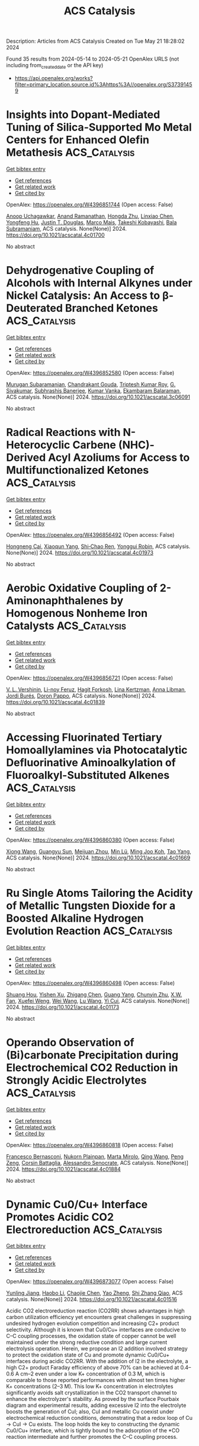 #+TITLE: ACS Catalysis
Description: Articles from ACS Catalysis
Created on Tue May 21 18:28:02 2024

Found 35 results from 2024-05-14 to 2024-05-21
OpenAlex URLS (not including from_created_date or the API key)
- [[https://api.openalex.org/works?filter=primary_location.source.id%3Ahttps%3A//openalex.org/S37391459]]

* Insights into Dopant-Mediated Tuning of Silica-Supported Mo Metal Centers for Enhanced Olefin Metathesis  :ACS_Catalysis:
:PROPERTIES:
:UUID: https://openalex.org/W4396851744
:TOPICS: Olefin Metathesis Chemistry, Electrocatalysis for Energy Conversion, Desulfurization Technologies for Fuels
:PUBLICATION_DATE: 2024-05-13
:END:    
    
[[elisp:(doi-add-bibtex-entry "https://doi.org/10.1021/acscatal.4c01700")][Get bibtex entry]] 

- [[elisp:(progn (xref--push-markers (current-buffer) (point)) (oa--referenced-works "https://openalex.org/W4396851744"))][Get references]]
- [[elisp:(progn (xref--push-markers (current-buffer) (point)) (oa--related-works "https://openalex.org/W4396851744"))][Get related work]]
- [[elisp:(progn (xref--push-markers (current-buffer) (point)) (oa--cited-by-works "https://openalex.org/W4396851744"))][Get cited by]]

OpenAlex: https://openalex.org/W4396851744 (Open access: False)
    
[[https://openalex.org/A5009775996][Anoop Uchagawkar]], [[https://openalex.org/A5003070309][Anand Ramanathan]], [[https://openalex.org/A5062570351][Hongda Zhu]], [[https://openalex.org/A5034161124][Linxiao Chen]], [[https://openalex.org/A5024517164][Yongfeng Hu]], [[https://openalex.org/A5035500466][Justin T. Douglas]], [[https://openalex.org/A5007912597][Marco Mais]], [[https://openalex.org/A5042306628][Takeshi Kobayashi]], [[https://openalex.org/A5059893693][Bala Subramaniam]], ACS catalysis. None(None)] 2024. https://doi.org/10.1021/acscatal.4c01700 
     
No abstract    

    

* Dehydrogenative Coupling of Alcohols with Internal Alkynes under Nickel Catalysis: An Access to β-Deuterated Branched Ketones  :ACS_Catalysis:
:PROPERTIES:
:UUID: https://openalex.org/W4396852580
:TOPICS: Homogeneous Catalysis with Transition Metals, Deuterium Incorporation in Pharmaceutical Research, Carbon Dioxide Utilization for Chemical Synthesis
:PUBLICATION_DATE: 2024-05-13
:END:    
    
[[elisp:(doi-add-bibtex-entry "https://doi.org/10.1021/acscatal.3c06091")][Get bibtex entry]] 

- [[elisp:(progn (xref--push-markers (current-buffer) (point)) (oa--referenced-works "https://openalex.org/W4396852580"))][Get references]]
- [[elisp:(progn (xref--push-markers (current-buffer) (point)) (oa--related-works "https://openalex.org/W4396852580"))][Get related work]]
- [[elisp:(progn (xref--push-markers (current-buffer) (point)) (oa--cited-by-works "https://openalex.org/W4396852580"))][Get cited by]]

OpenAlex: https://openalex.org/W4396852580 (Open access: False)
    
[[https://openalex.org/A5027833540][Murugan Subaramanian]], [[https://openalex.org/A5060330565][Chandrakant Gouda]], [[https://openalex.org/A5045694446][Triptesh Kumar Roy]], [[https://openalex.org/A5003799146][G. Sivakumar]], [[https://openalex.org/A5062765845][Subhrashis Banerjee]], [[https://openalex.org/A5022075844][Kumar Vanka]], [[https://openalex.org/A5025119113][Ekambaram Balaraman]], ACS catalysis. None(None)] 2024. https://doi.org/10.1021/acscatal.3c06091 
     
No abstract    

    

* Radical Reactions with N-Heterocyclic Carbene (NHC)-Derived Acyl Azoliums for Access to Multifunctionalized Ketones  :ACS_Catalysis:
:PROPERTIES:
:UUID: https://openalex.org/W4396856492
:TOPICS: N-Heterocyclic Carbenes in Catalysis and Materials Chemistry, Transition Metal-Catalyzed Cross-Coupling Reactions, Transition-Metal-Catalyzed C–H Bond Functionalization
:PUBLICATION_DATE: 2024-05-13
:END:    
    
[[elisp:(doi-add-bibtex-entry "https://doi.org/10.1021/acscatal.4c01973")][Get bibtex entry]] 

- [[elisp:(progn (xref--push-markers (current-buffer) (point)) (oa--referenced-works "https://openalex.org/W4396856492"))][Get references]]
- [[elisp:(progn (xref--push-markers (current-buffer) (point)) (oa--related-works "https://openalex.org/W4396856492"))][Get related work]]
- [[elisp:(progn (xref--push-markers (current-buffer) (point)) (oa--cited-by-works "https://openalex.org/W4396856492"))][Get cited by]]

OpenAlex: https://openalex.org/W4396856492 (Open access: False)
    
[[https://openalex.org/A5085320391][Hongneng Cai]], [[https://openalex.org/A5089441982][Xiaoqun Yang]], [[https://openalex.org/A5032453497][Shi‐Chao Ren]], [[https://openalex.org/A5056403313][Yonggui Robin]], ACS catalysis. None(None)] 2024. https://doi.org/10.1021/acscatal.4c01973 
     
No abstract    

    

* Aerobic Oxidative Coupling of 2-Aminonaphthalenes by Homogenous Nonheme Iron Catalysts  :ACS_Catalysis:
:PROPERTIES:
:UUID: https://openalex.org/W4396856721
:TOPICS: Atroposelective Synthesis of Axially Chiral Compounds, Catalytic Oxidation of Alcohols, Transition-Metal-Catalyzed C–H Bond Functionalization
:PUBLICATION_DATE: 2024-05-13
:END:    
    
[[elisp:(doi-add-bibtex-entry "https://doi.org/10.1021/acscatal.4c01839")][Get bibtex entry]] 

- [[elisp:(progn (xref--push-markers (current-buffer) (point)) (oa--referenced-works "https://openalex.org/W4396856721"))][Get references]]
- [[elisp:(progn (xref--push-markers (current-buffer) (point)) (oa--related-works "https://openalex.org/W4396856721"))][Get related work]]
- [[elisp:(progn (xref--push-markers (current-buffer) (point)) (oa--cited-by-works "https://openalex.org/W4396856721"))][Get cited by]]

OpenAlex: https://openalex.org/W4396856721 (Open access: False)
    
[[https://openalex.org/A5047666925][V. L. Vershinin]], [[https://openalex.org/A5097956030][Li-noy Feruz]], [[https://openalex.org/A5053857458][Hagit Forkosh]], [[https://openalex.org/A5097928283][Lina Kertzman]], [[https://openalex.org/A5054603081][Anna Libman]], [[https://openalex.org/A5007039448][Jordi Burés]], [[https://openalex.org/A5005255523][Doron Pappo]], ACS catalysis. None(None)] 2024. https://doi.org/10.1021/acscatal.4c01839 
     
No abstract    

    

* Accessing Fluorinated Tertiary Homoallylamines via Photocatalytic Defluorinative Aminoalkylation of Fluoroalkyl-Substituted Alkenes  :ACS_Catalysis:
:PROPERTIES:
:UUID: https://openalex.org/W4396860380
:TOPICS: Role of Fluorine in Medicinal Chemistry and Pharmaceuticals, Applications of Photoredox Catalysis in Organic Synthesis, Transition-Metal-Catalyzed C–H Bond Functionalization
:PUBLICATION_DATE: 2024-05-13
:END:    
    
[[elisp:(doi-add-bibtex-entry "https://doi.org/10.1021/acscatal.4c01669")][Get bibtex entry]] 

- [[elisp:(progn (xref--push-markers (current-buffer) (point)) (oa--referenced-works "https://openalex.org/W4396860380"))][Get references]]
- [[elisp:(progn (xref--push-markers (current-buffer) (point)) (oa--related-works "https://openalex.org/W4396860380"))][Get related work]]
- [[elisp:(progn (xref--push-markers (current-buffer) (point)) (oa--cited-by-works "https://openalex.org/W4396860380"))][Get cited by]]

OpenAlex: https://openalex.org/W4396860380 (Open access: False)
    
[[https://openalex.org/A5010725477][Xiong Wang]], [[https://openalex.org/A5062806218][Guangyu Sun]], [[https://openalex.org/A5078930459][Meijuan Zhou]], [[https://openalex.org/A5002386551][Min Lü]], [[https://openalex.org/A5088614752][Ming Joo Koh]], [[https://openalex.org/A5012513992][Tao Yang]], ACS catalysis. None(None)] 2024. https://doi.org/10.1021/acscatal.4c01669 
     
No abstract    

    

* Ru Single Atoms Tailoring the Acidity of Metallic Tungsten Dioxide for a Boosted Alkaline Hydrogen Evolution Reaction  :ACS_Catalysis:
:PROPERTIES:
:UUID: https://openalex.org/W4396860498
:TOPICS: Electrocatalysis for Energy Conversion, Catalytic Nanomaterials, Desulfurization Technologies for Fuels
:PUBLICATION_DATE: 2024-05-13
:END:    
    
[[elisp:(doi-add-bibtex-entry "https://doi.org/10.1021/acscatal.4c01173")][Get bibtex entry]] 

- [[elisp:(progn (xref--push-markers (current-buffer) (point)) (oa--referenced-works "https://openalex.org/W4396860498"))][Get references]]
- [[elisp:(progn (xref--push-markers (current-buffer) (point)) (oa--related-works "https://openalex.org/W4396860498"))][Get related work]]
- [[elisp:(progn (xref--push-markers (current-buffer) (point)) (oa--cited-by-works "https://openalex.org/W4396860498"))][Get cited by]]

OpenAlex: https://openalex.org/W4396860498 (Open access: False)
    
[[https://openalex.org/A5080719636][Shuang Hou]], [[https://openalex.org/A5088729340][Yishen Xu]], [[https://openalex.org/A5010241534][Zhigang Chen]], [[https://openalex.org/A5008253055][Guang Yang]], [[https://openalex.org/A5066680838][Chunyin Zhu]], [[https://openalex.org/A5017492904][X.W. Fan]], [[https://openalex.org/A5032623207][Xuefei Weng]], [[https://openalex.org/A5062755510][Wei Wang]], [[https://openalex.org/A5026705378][Lu Wang]], [[https://openalex.org/A5063995082][Yi Cui]], ACS catalysis. None(None)] 2024. https://doi.org/10.1021/acscatal.4c01173 
     
No abstract    

    

* Operando Observation of (Bi)carbonate Precipitation during Electrochemical CO2 Reduction in Strongly Acidic Electrolytes  :ACS_Catalysis:
:PROPERTIES:
:UUID: https://openalex.org/W4396860818
:TOPICS: Electrochemical Reduction of CO2 to Fuels, Applications of Ionic Liquids, Aqueous Zinc-Ion Battery Technology
:PUBLICATION_DATE: 2024-05-13
:END:    
    
[[elisp:(doi-add-bibtex-entry "https://doi.org/10.1021/acscatal.4c01884")][Get bibtex entry]] 

- [[elisp:(progn (xref--push-markers (current-buffer) (point)) (oa--referenced-works "https://openalex.org/W4396860818"))][Get references]]
- [[elisp:(progn (xref--push-markers (current-buffer) (point)) (oa--related-works "https://openalex.org/W4396860818"))][Get related work]]
- [[elisp:(progn (xref--push-markers (current-buffer) (point)) (oa--cited-by-works "https://openalex.org/W4396860818"))][Get cited by]]

OpenAlex: https://openalex.org/W4396860818 (Open access: False)
    
[[https://openalex.org/A5042524033][Francesco Bernasconi]], [[https://openalex.org/A5074341445][Nukorn Plainpan]], [[https://openalex.org/A5041958544][Marta Mirolo]], [[https://openalex.org/A5035472488][Qing Wang]], [[https://openalex.org/A5005866333][Peng Zeng]], [[https://openalex.org/A5073062711][Corsin Battaglia]], [[https://openalex.org/A5040889503][Alessandro Senocrate]], ACS catalysis. None(None)] 2024. https://doi.org/10.1021/acscatal.4c01884 
     
No abstract    

    

* Dynamic Cu0/Cu+ Interface Promotes Acidic CO2 Electroreduction  :ACS_Catalysis:
:PROPERTIES:
:UUID: https://openalex.org/W4396873077
:TOPICS: Electrochemical Reduction of CO2 to Fuels, Electrochemical Detection of Heavy Metal Ions, Applications of Ionic Liquids
:PUBLICATION_DATE: 2024-05-13
:END:    
    
[[elisp:(doi-add-bibtex-entry "https://doi.org/10.1021/acscatal.4c01516")][Get bibtex entry]] 

- [[elisp:(progn (xref--push-markers (current-buffer) (point)) (oa--referenced-works "https://openalex.org/W4396873077"))][Get references]]
- [[elisp:(progn (xref--push-markers (current-buffer) (point)) (oa--related-works "https://openalex.org/W4396873077"))][Get related work]]
- [[elisp:(progn (xref--push-markers (current-buffer) (point)) (oa--cited-by-works "https://openalex.org/W4396873077"))][Get cited by]]

OpenAlex: https://openalex.org/W4396873077 (Open access: False)
    
[[https://openalex.org/A5007497108][Yunling Jiang]], [[https://openalex.org/A5074804270][Haobo Li]], [[https://openalex.org/A5074738328][Chaojie Chen]], [[https://openalex.org/A5028236459][Yao Zheng]], [[https://openalex.org/A5032628543][Shi Zhang Qiao]], ACS catalysis. None(None)] 2024. https://doi.org/10.1021/acscatal.4c01516 
     
Acidic CO2 electroreduction reaction (CO2RR) shows advantages in high carbon utilization efficiency yet encounters great challenges in suppressing undesired hydrogen evolution competition and increasing C2+ product selectivity. Although it is known that Cu0/Cu+ interfaces are conducive to C–C coupling processes, the oxidation state of copper cannot be well maintained under the strong reductive condition and large current electrolysis operation. Herein, we propose an I2 addition involved strategy to protect the oxidation state of Cu and promote dynamic Cu0/Cu+ interfaces during acidic CO2RR. With the addition of I2 in the electrolyte, a high C2+ product Faraday efficiency of above 70% can be achieved at 0.4–0.6 A cm–2 even under a low K+ concentration of 0.3 M, which is comparable to those reported performances with almost ten times higher K+ concentrations (2–3 M). This low K+ concentration in electrolytes significantly avoids salt crystallization in the CO2 transport channel to enhance the electrolyzer's stability. As proved by the surface Pourbaix diagram and experimental results, adding excessive I2 into the electrolyte boosts the generation of CuI; also, CuI and metallic Cu coexist under electrochemical reduction conditions, demonstrating that a redox loop of Cu → CuI → Cu exists. The loop holds the key to constructing the dynamic Cu0/Cu+ interface, which is tightly bound to the adsorption of the *CO reaction intermediate and further promotes the C–C coupling process.    

    

* Homo- and Cross-Coupling of Phenylacetylenes and α-Hydroxyacetylenes Catalyzed by a Square-Planar Rhodium Monohydride  :ACS_Catalysis:
:PROPERTIES:
:UUID: https://openalex.org/W4396884480
:TOPICS: Homogeneous Catalysis with Transition Metals, Gold Catalysis in Organic Synthesis, Peptide Synthesis and Drug Discovery
:PUBLICATION_DATE: 2024-05-14
:END:    
    
[[elisp:(doi-add-bibtex-entry "https://doi.org/10.1021/acscatal.4c00264")][Get bibtex entry]] 

- [[elisp:(progn (xref--push-markers (current-buffer) (point)) (oa--referenced-works "https://openalex.org/W4396884480"))][Get references]]
- [[elisp:(progn (xref--push-markers (current-buffer) (point)) (oa--related-works "https://openalex.org/W4396884480"))][Get related work]]
- [[elisp:(progn (xref--push-markers (current-buffer) (point)) (oa--cited-by-works "https://openalex.org/W4396884480"))][Get cited by]]

OpenAlex: https://openalex.org/W4396884480 (Open access: False)
    
[[https://openalex.org/A5030971673][Laura A. de las Heras]], [[https://openalex.org/A5090236062][Miguel A. Esteruelas]], [[https://openalex.org/A5079497892][Montserrat Oliván]], [[https://openalex.org/A5067242867][Enrique Oñate]], ACS catalysis. None(None)] 2024. https://doi.org/10.1021/acscatal.4c00264 
     
The C–C triple bond of phenylacetylene undergoes the anti-Markovnikov addition of the Rh–H bond of RhH{κ3-P,O,P-[xant(PiPr2)2]} (1; xant(PiPr2)2 = 9,9-dimethyl-4,5-bis(diisopropylphosphino)xanthene) to give Rh{(E)–CH═CHPh}{κ3-P,O,P-[xant(PiPr2)2]} (2), which reacts with a second alkyne molecule to produce Rh(C≡CPh){κ3-P,O,P-[xant(PiPr2)2]} (3) and styrene before the transformation from 1 to 2 is complete. The metal center of 3 undergoes the oxidative addition of the C(sp)–H bond of another alkyne molecule to produce RhH(C≡CPh)2{κ3-P,O,P-[xant(PiPr2)2]} (4), which also reacts with more phenylacetylene before completing the transformation from 3 to 4. The reaction leads to Rh{(E)–CH═CHPh}(C≡CPh)2{κ3-P,O,P-[xant(PiPr2)2]} (5), which reductively eliminates (E)-1,4-diphenyl-1-buten-3-yne to regenerate 3. Complexes 3, 4, and 5 constitute a cycle for head-to-head dimerization of phenylacetylene. Consequently, complex 1 promotes the catalytic homocoupling of terminal alkynes to (E)-enynes, including the dimerization of α-hydroxyacetylenes to (E)-enyne-diols. The rate-determining step of the couplings depends on the nature of the alkyne, being the insertion of the C–C triple bond into the Rh–H bond of a bis(acetylide)-rhodium(III)-hydride intermediate for phenylacetylenes and the reductive elimination of the product (E)-enyne-diol for α-hydroxyacetylenes. In support of the latter, complex Rh{(E)–CH═CHC(OH)Ph2}{C≡CC(OH)Ph2}2{κ3-P,O,P-[xant(PiPr2)2]} (6) has been isolated and characterized by X-ray diffraction analysis. Complex 1 also effectively promotes the formation of compounds of the type (E)-5-phenyl-2-penten-4-yn-1-ol, by cross-coupling between phenylacetylenes and α-hydroxyacetylenes. These reactions take place through two cycles similar to the cycle that produces the homocouplings, the rate-determining step being the reductive elimination of (E)-enyn-ol for both. The catalytic performance of 1 provides good efficiency in homocoupling and cross-coupling reactions involving progestin-type compounds such as ethisterone.    

    

* Kinetic Monte Carlo Analysis Reveals Non-mean-field Active Site Dynamics in Cu–Zeolite-Catalyzed NOx Reduction  :ACS_Catalysis:
:PROPERTIES:
:UUID: https://openalex.org/W4396885835
:TOPICS: Catalytic Nanomaterials, Catalytic Dehydrogenation of Light Alkanes, Gas Sensing Technology and Materials
:PUBLICATION_DATE: 2024-05-14
:END:    
    
[[elisp:(doi-add-bibtex-entry "https://doi.org/10.1021/acscatal.4c01856")][Get bibtex entry]] 

- [[elisp:(progn (xref--push-markers (current-buffer) (point)) (oa--referenced-works "https://openalex.org/W4396885835"))][Get references]]
- [[elisp:(progn (xref--push-markers (current-buffer) (point)) (oa--related-works "https://openalex.org/W4396885835"))][Get related work]]
- [[elisp:(progn (xref--push-markers (current-buffer) (point)) (oa--cited-by-works "https://openalex.org/W4396885835"))][Get cited by]]

OpenAlex: https://openalex.org/W4396885835 (Open access: False)
    
[[https://openalex.org/A5079824478][Anshuman Goswami]], [[https://openalex.org/A5020190887][Siddarth H. Krishna]], [[https://openalex.org/A5072511676][Rajamani Gounder]], [[https://openalex.org/A5062009633][William F. Schneider]], ACS catalysis. None(None)] 2024. https://doi.org/10.1021/acscatal.4c01856 
     
Copper-exchanged chabazite (Cu-CHA) zeolites are the preferred catalysts for the selective catalytic reduction of NOx with NH3. The low temperature (473 K) SCR mechanism proceeds through a redox cycle between mobile and ammonia-solvated Cu(I) and Cu(II) complexes, as demonstrated by multiple experimental and computational investigations. The oxidation step requires two Cu(I) to migrate into the same cha cage to activate O2 and form a binuclear Cu(II)-di-oxo complex. Prior steady state and transient kinetic experiments find that the apparent rate constants for oxidation (per Cu ion) are sensitive to catalyst composition and follow nonmean-field kinetics. We develop a nonmean-field kinetic model for NOx SCR that incorporates a composition-dependent Cu(I) volumetric footprint centered at anionic [AlO4]− tetrahedral sites on the CHA lattice. We use Bayesian optimization to parameterize a kinetic Monte Carlo model against available experimental composition-dependent SCR rates and in situ Cu(II) fractions. We find that both rates and Cu(II) fractions of a majority of catalyst compositions can be captured by single oxidation and reduction rate constants combined with a composition-dependent Cu(I) cation footprint, highlighting the contributions of both Cu and Al densities to steady-state SCR performance of Cu-CHA. The work illustrates a pathway for extracting robust molecular insights from the kinetics of a dynamic catalytic system.    

    

* Insights into Electrochemical CO2 Reduction on Metallic and Oxidized Tin Using Grand-Canonical DFT and In Situ ATR-SEIRA Spectroscopy  :ACS_Catalysis:
:PROPERTIES:
:UUID: https://openalex.org/W4396889493
:TOPICS: Electrochemical Reduction of CO2 to Fuels, Applications of Ionic Liquids, Electrocatalysis for Energy Conversion
:PUBLICATION_DATE: 2024-05-14
:END:    
    
[[elisp:(doi-add-bibtex-entry "https://doi.org/10.1021/acscatal.4c01290")][Get bibtex entry]] 

- [[elisp:(progn (xref--push-markers (current-buffer) (point)) (oa--referenced-works "https://openalex.org/W4396889493"))][Get references]]
- [[elisp:(progn (xref--push-markers (current-buffer) (point)) (oa--related-works "https://openalex.org/W4396889493"))][Get related work]]
- [[elisp:(progn (xref--push-markers (current-buffer) (point)) (oa--cited-by-works "https://openalex.org/W4396889493"))][Get cited by]]

OpenAlex: https://openalex.org/W4396889493 (Open access: True)
    
[[https://openalex.org/A5018476423][Todd N. Whittaker]], [[https://openalex.org/A5032718016][Yuval Fishler]], [[https://openalex.org/A5085997779][Jacob M. Clary]], [[https://openalex.org/A5044507772][Paige Brimley]], [[https://openalex.org/A5060348241][Adam Holewinski]], [[https://openalex.org/A5030433764][Charles B. Musgrave]], [[https://openalex.org/A5050276234][Carrie A. Farberow]], [[https://openalex.org/A5033181239][Wilson A. Smith]], [[https://openalex.org/A5076653865][Derek Vigil‐Fowler]], ACS catalysis. None(None)] 2024. https://doi.org/10.1021/acscatal.4c01290  ([[https://pubs.acs.org/doi/pdf/10.1021/acscatal.4c01290][pdf]])
     
Electrochemical CO2 reduction (CO2R) to formate is an attractive carbon emissions mitigation strategy due to the existing market and attractive price for formic acid. Tin is an effective electrocatalyst for CO2R to formate, but the underlying reaction mechanism and whether the active phase of tin is metallic or oxidized during reduction is openly debated. In this report, we used grand-canonical density functional theory and attenuated total reflection surface-enhanced infrared absorption spectroscopy to identify differences in the vibrational signatures of surface species during CO2R on fully metallic and oxidized tin surfaces. Our results show that CO2R is feasible on both metallic and oxidized tin. We propose that the key difference between each surface termination is that CO2R catalyzed by metallic tin surfaces is limited by the electrochemical activation of CO2, whereas CO2R catalyzed by oxidized tin surfaces is limited by the slow reductive desorption of formate. While the exact degree of oxidation of tin surfaces during CO2R is unlikely to be either fully metallic or fully oxidized, this study highlights the limiting behavior of these two surfaces and lays out the key features of each that our results predict will promote rapid CO2R catalysis. Additionally, we highlight the power of integrating high-fidelity quantum mechanical modeling and spectroscopic measurements to elucidate intricate electrocatalytic reaction pathways.    

    

* Visible-Light-Driven Highly Selective 5-Hydroxymethylfurfural Upgrading and H2 Generation via Atomically Dispersed Ni Sites on ZnIn2S4 Nanosheets  :ACS_Catalysis:
:PROPERTIES:
:UUID: https://openalex.org/W4396889512
:TOPICS: Ammonia Synthesis and Electrocatalysis, Catalytic Conversion of Biomass to Fuels and Chemicals, Catalytic Reduction of Nitro Compounds
:PUBLICATION_DATE: 2024-05-14
:END:    
    
[[elisp:(doi-add-bibtex-entry "https://doi.org/10.1021/acscatal.4c00123")][Get bibtex entry]] 

- [[elisp:(progn (xref--push-markers (current-buffer) (point)) (oa--referenced-works "https://openalex.org/W4396889512"))][Get references]]
- [[elisp:(progn (xref--push-markers (current-buffer) (point)) (oa--related-works "https://openalex.org/W4396889512"))][Get related work]]
- [[elisp:(progn (xref--push-markers (current-buffer) (point)) (oa--cited-by-works "https://openalex.org/W4396889512"))][Get cited by]]

OpenAlex: https://openalex.org/W4396889512 (Open access: False)
    
[[https://openalex.org/A5035966131][Shenghe Si]], [[https://openalex.org/A5052228368][Piyu Gong]], [[https://openalex.org/A5043423601][Xiaolei Bao]], [[https://openalex.org/A5053743719][Xinying Tan]], [[https://openalex.org/A5090099599][Yuyin Mao]], [[https://openalex.org/A5013688157][Honggang Zhang]], [[https://openalex.org/A5034701176][Difei Xiao]], [[https://openalex.org/A5005078126][Kepeng Song]], [[https://openalex.org/A5071494860][Zeyan Wang]], [[https://openalex.org/A5073772846][Peng Wang]], [[https://openalex.org/A5064686033][Yuanyuan Liu]], [[https://openalex.org/A5005994132][Zhaoke Zheng]], [[https://openalex.org/A5071337833][Ying Dai]], [[https://openalex.org/A5026904646][Baibiao Huang]], [[https://openalex.org/A5055777639][Hefeng Cheng]], ACS catalysis. None(None)] 2024. https://doi.org/10.1021/acscatal.4c00123 
     
No abstract    

    

* Structural Basis for the Acylation Reaction of Alphacoronavirus 3C-like Protease  :ACS_Catalysis:
:PROPERTIES:
:UUID: https://openalex.org/W4396895886
:TOPICS: Gastrointestinal Viral Infections and Vaccines Development, Viral Diseases in Livestock and Poultry, Gene Therapy Techniques and Applications
:PUBLICATION_DATE: 2024-05-13
:END:    
    
[[elisp:(doi-add-bibtex-entry "https://doi.org/10.1021/acscatal.4c01159")][Get bibtex entry]] 

- [[elisp:(progn (xref--push-markers (current-buffer) (point)) (oa--referenced-works "https://openalex.org/W4396895886"))][Get references]]
- [[elisp:(progn (xref--push-markers (current-buffer) (point)) (oa--related-works "https://openalex.org/W4396895886"))][Get related work]]
- [[elisp:(progn (xref--push-markers (current-buffer) (point)) (oa--cited-by-works "https://openalex.org/W4396895886"))][Get cited by]]

OpenAlex: https://openalex.org/W4396895886 (Open access: False)
    
[[https://openalex.org/A5056536101][Junwei Zhou]], [[https://openalex.org/A5022023267][Jiyao Chen]], [[https://openalex.org/A5066625018][Peng Sun]], [[https://openalex.org/A5026480199][Gang Ye]], [[https://openalex.org/A5051333876][Y. X. Wang]], [[https://openalex.org/A5021328100][Runhui Qiu]], [[https://openalex.org/A5090055676][Zhihui Yang]], [[https://openalex.org/A5035101978][Dengguo Wei]], [[https://openalex.org/A5065459950][Guiqing Peng]], [[https://openalex.org/A5053496877][Liurong Fang]], [[https://openalex.org/A5066099820][Shaobo Xiao]], ACS catalysis. None(None)] 2024. https://doi.org/10.1021/acscatal.4c01159 
     
Coronavirus 3C-like proteases (3CLpro) are critical for viral replication and provide targets for antiviral drugs. Using the enteropathogenic alphacoronavirus porcine epidemic diarrhea virus (PEDV) as a model, we determined the crystal structure of an inactive PEDV 3CLpro variant (C144A) in complex with a peptide of NF-κB essential modulator (NEMO227–233). Structural characterization showed that the conformational change to PEDV 3CLpro S1′ pocket conferred tolerance for nonconventional P1′-Val from a NEMO peptide substrate, indicating strong substrate accommodation. Using a combination of classical and quantum mechanics/molecular mechanics simulations, we explored the free-energy landscapes associated with the acylation step of PEDV 3CLpro with regard to various substrates. The P1′ site plays a key role in the thermodynamics and kinetics of proteolysis, and the S1′ pocket might affect the free-energy cost of the acylation reaction. Our study provides structural insight into coronavirus 3CLpro-mediated cleavage and will inform the development of anti-coronavirus drugs.    

    

* Cu/LaF3 Interfaces Boost Electrocatalytic CO-to-Acetate Conversion  :ACS_Catalysis:
:PROPERTIES:
:UUID: https://openalex.org/W4396905140
:TOPICS: Electrochemical Reduction of CO2 to Fuels, Applications of Ionic Liquids, Ammonia Synthesis and Electrocatalysis
:PUBLICATION_DATE: 2024-05-14
:END:    
    
[[elisp:(doi-add-bibtex-entry "https://doi.org/10.1021/acscatal.3c06014")][Get bibtex entry]] 

- [[elisp:(progn (xref--push-markers (current-buffer) (point)) (oa--referenced-works "https://openalex.org/W4396905140"))][Get references]]
- [[elisp:(progn (xref--push-markers (current-buffer) (point)) (oa--related-works "https://openalex.org/W4396905140"))][Get related work]]
- [[elisp:(progn (xref--push-markers (current-buffer) (point)) (oa--cited-by-works "https://openalex.org/W4396905140"))][Get cited by]]

OpenAlex: https://openalex.org/W4396905140 (Open access: False)
    
[[https://openalex.org/A5001880744][Yilin Zhao]], [[https://openalex.org/A5047548850][Yuke Li]], [[https://openalex.org/A5054450992][Jingyi Chen]], [[https://openalex.org/A5014725709][Bin Sun]], [[https://openalex.org/A5022239454][Lei Fan]], [[https://openalex.org/A5030734396][Junmei Chen]], [[https://openalex.org/A5023257092][Yukun Xiao]], [[https://openalex.org/A5007921737][Haozhou Yang]], [[https://openalex.org/A5052304130][Di Wang]], [[https://openalex.org/A5004726461][Jiayi Chen]], [[https://openalex.org/A5025874763][Xiaopeng Han]], [[https://openalex.org/A5041674434][Shibo Xi]], [[https://openalex.org/A5083219041][Jia Zhang]], [[https://openalex.org/A5061600997][Lei Wang]], ACS catalysis. None(None)] 2024. https://doi.org/10.1021/acscatal.3c06014 
     
The electrochemical reduction of carbon monoxide (COR) holds significant promise as an ecofriendly approach for producing valuable chemicals, such as acetate. However, the current unsatisfactory activity and selectivity of this process hinder its future implementation. In this study, we develop and study a catalyst composite comprising lanthanum fluoride (LaF3) crystal support and copper (Cu) as the active phase. Under typical COR conditions, the LaF3–Cu electrocatalyst demonstrates remarkable selectivity, exceeding 40% at −0.95 V vs. RHE, with a partial current density of over 280 mA cm–2 for acetate production. In contrast, the pristine Cu catalyst achieves only 56 mA cm–2 at −1.12 V vs. RHE with a low selectivity of <10%. Through detailed kinetic and computational studies, we attribute this remarkable enhancement in both selectivity and activity toward acetate formation to the stabilization of the ethenone intermediate at the LaF3/Cu interface during COR. Inspired by this finding, we extended this substrate effect to a bimetallic copper–silver catalyst, which led to a notable increase in acetate selectivity (>66%) under the same conditions. Overall, our findings introduce a universal strategy based on substrate effects for the development of selective and active COR catalysts.    

    

* Edge-Site Co–Nx Model Single-Atom Catalysts for CO2 Electroreduction  :ACS_Catalysis:
:PROPERTIES:
:UUID: https://openalex.org/W4396916929
:TOPICS: Electrochemical Reduction of CO2 to Fuels, Electrocatalysis for Energy Conversion, Molecular Electronic Devices and Systems
:PUBLICATION_DATE: 2024-05-15
:END:    
    
[[elisp:(doi-add-bibtex-entry "https://doi.org/10.1021/acscatal.4c02079")][Get bibtex entry]] 

- [[elisp:(progn (xref--push-markers (current-buffer) (point)) (oa--referenced-works "https://openalex.org/W4396916929"))][Get references]]
- [[elisp:(progn (xref--push-markers (current-buffer) (point)) (oa--related-works "https://openalex.org/W4396916929"))][Get related work]]
- [[elisp:(progn (xref--push-markers (current-buffer) (point)) (oa--cited-by-works "https://openalex.org/W4396916929"))][Get cited by]]

OpenAlex: https://openalex.org/W4396916929 (Open access: False)
    
[[https://openalex.org/A5040114437][Yao‐Ti Cheng]], [[https://openalex.org/A5084177862][Jianzhao Peng]], [[https://openalex.org/A5015798300][Guozhong Lai]], [[https://openalex.org/A5076162876][Xian Yue]], [[https://openalex.org/A5015547238][Fuzhi Li]], [[https://openalex.org/A5072315367][Qing Wang]], [[https://openalex.org/A5003910460][Lina Chen]], [[https://openalex.org/A5047021453][Junjie Gu]], ACS catalysis. None(None)] 2024. https://doi.org/10.1021/acscatal.4c02079 
     
No abstract    

    

* Ethanol Upgrading with N,N,N-Pincer-Based Ru Catalysts: Delineating Key Factors Governing Catalyst Evolution and Stability  :ACS_Catalysis:
:PROPERTIES:
:UUID: https://openalex.org/W4396917420
:TOPICS: Catalytic Conversion of Biomass to Fuels and Chemicals, Homogeneous Catalysis with Transition Metals, Desulfurization Technologies for Fuels
:PUBLICATION_DATE: 2024-05-15
:END:    
    
[[elisp:(doi-add-bibtex-entry "https://doi.org/10.1021/acscatal.4c01361")][Get bibtex entry]] 

- [[elisp:(progn (xref--push-markers (current-buffer) (point)) (oa--referenced-works "https://openalex.org/W4396917420"))][Get references]]
- [[elisp:(progn (xref--push-markers (current-buffer) (point)) (oa--related-works "https://openalex.org/W4396917420"))][Get related work]]
- [[elisp:(progn (xref--push-markers (current-buffer) (point)) (oa--cited-by-works "https://openalex.org/W4396917420"))][Get cited by]]

OpenAlex: https://openalex.org/W4396917420 (Open access: False)
    
[[https://openalex.org/A5090229707][Benjamin M. Farris]], [[https://openalex.org/A5024907657][Alex M. Davies]], [[https://openalex.org/A5036992723][Corey R. J. Stephenson]], [[https://openalex.org/A5009251963][Nathaniel K. Szymczak]], ACS catalysis. None(None)] 2024. https://doi.org/10.1021/acscatal.4c01361 
     
No abstract    

    

* Rate-Determining Step for Electrochemical Reduction of Carbon Dioxide into Carbon Monoxide at Silver Electrodes  :ACS_Catalysis:
:PROPERTIES:
:UUID: https://openalex.org/W4396917646
:TOPICS: Electrochemical Reduction of CO2 to Fuels, Aqueous Zinc-Ion Battery Technology, Electrochemical Detection of Heavy Metal Ions
:PUBLICATION_DATE: 2024-05-15
:END:    
    
[[elisp:(doi-add-bibtex-entry "https://doi.org/10.1021/acscatal.4c00192")][Get bibtex entry]] 

- [[elisp:(progn (xref--push-markers (current-buffer) (point)) (oa--referenced-works "https://openalex.org/W4396917646"))][Get references]]
- [[elisp:(progn (xref--push-markers (current-buffer) (point)) (oa--related-works "https://openalex.org/W4396917646"))][Get related work]]
- [[elisp:(progn (xref--push-markers (current-buffer) (point)) (oa--cited-by-works "https://openalex.org/W4396917646"))][Get cited by]]

OpenAlex: https://openalex.org/W4396917646 (Open access: True)
    
[[https://openalex.org/A5073128014][Etienne Boutin]], [[https://openalex.org/A5041466191][Sophia Haussener]], ACS catalysis. None(None)] 2024. https://doi.org/10.1021/acscatal.4c00192  ([[https://pubs.acs.org/doi/pdf/10.1021/acscatal.4c00192][pdf]])
     
Silver is one of the most studied electrode materials for the electrochemical reduction of carbon dioxide into carbon monoxide, a product with many industrial applications. There is a growing number of reports in which silver is implemented in gas diffusion electrodes as part of a large-scale device to develop commercially relevant technology. Electrochemical models are expected to guide the design and operation toward cost-efficient devices. Despite decades of investigations, there are still uncertainties in the way this reaction should be modeled due to the absence of scientific consensus regarding the reaction mechanism and the nature of the rate-determining step. We review previously reported studies to draw converging conclusions on the value of the Tafel slope and existing species at the electrode surface. We also list conflicting experimental observations and provide leads to tackling these remaining questions.    

    

* Constructing Heteronuclear Bridging Atoms toward Bifunctional Electrocatalysis  :ACS_Catalysis:
:PROPERTIES:
:UUID: https://openalex.org/W4396920380
:TOPICS: Electrocatalysis for Energy Conversion, Accelerating Materials Innovation through Informatics, Electrochemical Reduction of CO2 to Fuels
:PUBLICATION_DATE: 2024-05-15
:END:    
    
[[elisp:(doi-add-bibtex-entry "https://doi.org/10.1021/acscatal.4c01705")][Get bibtex entry]] 

- [[elisp:(progn (xref--push-markers (current-buffer) (point)) (oa--referenced-works "https://openalex.org/W4396920380"))][Get references]]
- [[elisp:(progn (xref--push-markers (current-buffer) (point)) (oa--related-works "https://openalex.org/W4396920380"))][Get related work]]
- [[elisp:(progn (xref--push-markers (current-buffer) (point)) (oa--cited-by-works "https://openalex.org/W4396920380"))][Get cited by]]

OpenAlex: https://openalex.org/W4396920380 (Open access: False)
    
[[https://openalex.org/A5012710067][Minkai Qin]], [[https://openalex.org/A5082391052][Jiadong Chen]], [[https://openalex.org/A5091275109][Menghui Qi]], [[https://openalex.org/A5016829733][H. H. Wang]], [[https://openalex.org/A5017864467][Shanjun Mao]], [[https://openalex.org/A5026863594][Lingling Xi]], [[https://openalex.org/A5030325177][Yong Wang]], ACS catalysis. None(None)] 2024. https://doi.org/10.1021/acscatal.4c01705 
     
No abstract    

    

* Ligand Relay Cobalt Catalysis for Vicinal Si,O-Alkanes from Terminal Alkynes  :ACS_Catalysis:
:PROPERTIES:
:UUID: https://openalex.org/W4396921464
:TOPICS: Transition Metal-Catalyzed Cross-Coupling Reactions, Gold Catalysis in Organic Synthesis, Transition-Metal-Catalyzed C–H Bond Functionalization
:PUBLICATION_DATE: 2024-05-15
:END:    
    
[[elisp:(doi-add-bibtex-entry "https://doi.org/10.1021/acscatal.4c02438")][Get bibtex entry]] 

- [[elisp:(progn (xref--push-markers (current-buffer) (point)) (oa--referenced-works "https://openalex.org/W4396921464"))][Get references]]
- [[elisp:(progn (xref--push-markers (current-buffer) (point)) (oa--related-works "https://openalex.org/W4396921464"))][Get related work]]
- [[elisp:(progn (xref--push-markers (current-buffer) (point)) (oa--cited-by-works "https://openalex.org/W4396921464"))][Get cited by]]

OpenAlex: https://openalex.org/W4396921464 (Open access: False)
    
[[https://openalex.org/A5051539737][Yuhan Sun]], [[https://openalex.org/A5044174487][Binghe Wang]], [[https://openalex.org/A5043030267][Linhong Long]], [[https://openalex.org/A5017067065][Jingan Lou]], [[https://openalex.org/A5071043055][Hui Chen]], [[https://openalex.org/A5070489845][Zhan Lu]], ACS catalysis. None(None)] 2024. https://doi.org/10.1021/acscatal.4c02438 
     
No abstract    

    

* Modulating Activity and Selectivity of CO2 Electroreductions at Au–Water Interfaces via Engineering Local Cation Condition  :ACS_Catalysis:
:PROPERTIES:
:UUID: https://openalex.org/W4396937858
:TOPICS: Electrochemical Reduction of CO2 to Fuels, Electrochemical Detection of Heavy Metal Ions, Electrocatalysis for Energy Conversion
:PUBLICATION_DATE: 2024-05-15
:END:    
    
[[elisp:(doi-add-bibtex-entry "https://doi.org/10.1021/acscatal.4c00639")][Get bibtex entry]] 

- [[elisp:(progn (xref--push-markers (current-buffer) (point)) (oa--referenced-works "https://openalex.org/W4396937858"))][Get references]]
- [[elisp:(progn (xref--push-markers (current-buffer) (point)) (oa--related-works "https://openalex.org/W4396937858"))][Get related work]]
- [[elisp:(progn (xref--push-markers (current-buffer) (point)) (oa--cited-by-works "https://openalex.org/W4396937858"))][Get cited by]]

OpenAlex: https://openalex.org/W4396937858 (Open access: True)
    
[[https://openalex.org/A5053758631][Xueping Qin]], [[https://openalex.org/A5083050334][Tejs Vegge]], [[https://openalex.org/A5015539284][Heine Anton Hansen]], ACS catalysis. None(None)] 2024. https://doi.org/10.1021/acscatal.4c00639  ([[https://pubs.acs.org/doi/pdf/10.1021/acscatal.4c00639][pdf]])
     
The mechanistic understanding of the CO2 reduction reaction (CO2RR) under electrochemical conditions is crucial for optimizing the overall catalytic performance. While electrolyte ions have received considerable attention, it remains unclear how the condition of interfacial cations modulates the CO2RR and the competitive hydrogen evolution reaction (HER) at the electrode–electrolyte interfaces. Herein, we explore the CO2 activation and Volmer step representing the critical first electron transfer during the CO2RR and HER, respectively. This investigation involves manipulating the cation identity (K+, Li+, and H+) and concentration at Au–water interfaces, which is carried out via the slow-growth sampling approach integrated with ab initio molecular dynamics simulations. Our results demonstrate that the high local alkali metal cation (AM+) concentration facilitates the CO2RR following the order of 2K+ > 1K+ > 2Li+ > 1Li+ > 0AM+, and the highly promoted CO2 activation kinetics originate from the short-range coordination between alkali metal cations and reaction intermediates. However, the interfacial HER behaves very differently with the kinetic order of 1Li+ > 0AM+ > 1K+ > 2Li+ > 2K+, closely related to the interfacial water structures, which are affected by both cation identity and local concentrations. Overall, the activity and selectivity of the CO2RR at the Au–water interface can be enhanced by increasing the local cation concentration (K+ > Li+). These findings highlight the critical roles of alkali metal cations and reaction microenvironments in modulating interfacial reaction kinetics.    

    

* Controlling the Selectivity of Chlorine Evolution Reaction by IrTaOx/TiO2 Heterojunction Anodes: Mechanism and Real Wastewater Treatment  :ACS_Catalysis:
:PROPERTIES:
:UUID: https://openalex.org/W4396939013
:TOPICS: Electrochemical Detection of Heavy Metal Ions, Photocatalysis and Solar Energy Conversion, Photocatalytic Materials for Solar Energy Conversion
:PUBLICATION_DATE: 2024-05-15
:END:    
    
[[elisp:(doi-add-bibtex-entry "https://doi.org/10.1021/acscatal.3c06174")][Get bibtex entry]] 

- [[elisp:(progn (xref--push-markers (current-buffer) (point)) (oa--referenced-works "https://openalex.org/W4396939013"))][Get references]]
- [[elisp:(progn (xref--push-markers (current-buffer) (point)) (oa--related-works "https://openalex.org/W4396939013"))][Get related work]]
- [[elisp:(progn (xref--push-markers (current-buffer) (point)) (oa--cited-by-works "https://openalex.org/W4396939013"))][Get cited by]]

OpenAlex: https://openalex.org/W4396939013 (Open access: False)
    
[[https://openalex.org/A5004568324][Evandi Rahman]], [[https://openalex.org/A5044676126][Jae Sun Shin]], [[https://openalex.org/A5039715599][Sukhwa Hong]], [[https://openalex.org/A5036965622][Sunmi Im]], [[https://openalex.org/A5072751301][Jiseon Kim]], [[https://openalex.org/A5037782178][Chan‐Moon Chung]], [[https://openalex.org/A5020632530][Seok Won Hong]], [[https://openalex.org/A5078307783][Michael R. Hoffmann]], [[https://openalex.org/A5033596181][Kangwoo Cho]], ACS catalysis. None(None)] 2024. https://doi.org/10.1021/acscatal.3c06174 
     
This study investigated the effects of varied loadings of TiO2 overlayers in heterojunction with conventional Ir0.7Ta0.3Ox (IrTaOx) anodes on chlorine evolution reaction (ClER) and real (waste)water treatment at circum-neutral pH. With an optimized design of IrTaOx/TiO2, elevated ClER selectivity was attained by more facile chemisorption of chloride ions to a thin TiO2 layer on IrTaOx. The current efficiency (CE) of ClER in galvanostatic electrolysis of 50 mM NaCl solutions (at 30 mA cm–2) was maximized to ∼80% by a heterojunction architecture with ∼605 μg cm–2 of IrTaOx and ∼265 μg cm–2 of TiO2 after specific rounds of drop casting. Further increases in loading resulted in escalated film-pore resistance or deterioration of ClER selectivity. The observed CE values were correlated with experimental descriptors, such as potential of zero charge and flat band potential, demonstrating that the weaker metal–oxygen bond strength on TiO2 could enhance the ClER selectivity compared to bare IrTaOx. We concluded that ClER primarily occurs on TiO2 near the junction owing to the nanoporous nature of the TiO2 layer, while IrTaOx serves as ohmic contact. The optimized IrTaOx/TiO2 anodes effectively improved the treatment of reverse osmosis concentrate, but phosphate ions in livestock wastewater caused adverse effects due to complexation on TiO2. The heterojunction architecture effectively tunes the surface charge density for selective generation of oxidants, which can facilitate electrochemical water treatment with reduced use of the precious metals.    

    

* Tafel Analysis Predicts Cooperative Redox Enhancement Effects in Thermocatalytic Alcohol Dehydrogenation  :ACS_Catalysis:
:PROPERTIES:
:UUID: https://openalex.org/W4396952692
:TOPICS: Electrocatalysis for Energy Conversion, Catalytic Dehydrogenation of Light Alkanes, Electrochemical Reduction of CO2 to Fuels
:PUBLICATION_DATE: 2024-05-16
:END:    
    
[[elisp:(doi-add-bibtex-entry "https://doi.org/10.1021/acscatal.3c06103")][Get bibtex entry]] 

- [[elisp:(progn (xref--push-markers (current-buffer) (point)) (oa--referenced-works "https://openalex.org/W4396952692"))][Get references]]
- [[elisp:(progn (xref--push-markers (current-buffer) (point)) (oa--related-works "https://openalex.org/W4396952692"))][Get related work]]
- [[elisp:(progn (xref--push-markers (current-buffer) (point)) (oa--cited-by-works "https://openalex.org/W4396952692"))][Get cited by]]

OpenAlex: https://openalex.org/W4396952692 (Open access: True)
    
[[https://openalex.org/A5083516753][Bohyeon Kim]], [[https://openalex.org/A5089330812][Isaac H Daniel]], [[https://openalex.org/A5028475580][Mark Douthwaite]], [[https://openalex.org/A5004665220][Samuel Pattisson]], [[https://openalex.org/A5020068159][Graham J. Hutchings]], [[https://openalex.org/A5072550183][Steven McIntosh]], ACS catalysis. None(None)] 2024. https://doi.org/10.1021/acscatal.3c06103  ([[https://pubs.acs.org/doi/pdf/10.1021/acscatal.3c06103][pdf]])
     
No abstract    

    

* Mixed Potential Driven Self-Cleaning Strategy in Direct Isopropanol Fuel Cells  :ACS_Catalysis:
:PROPERTIES:
:UUID: https://openalex.org/W4396964603
:TOPICS: Fuel Cell Membrane Technology, Electrocatalysis for Energy Conversion, Aqueous Zinc-Ion Battery Technology
:PUBLICATION_DATE: 2024-05-16
:END:    
    
[[elisp:(doi-add-bibtex-entry "https://doi.org/10.1021/acscatal.4c01939")][Get bibtex entry]] 

- [[elisp:(progn (xref--push-markers (current-buffer) (point)) (oa--referenced-works "https://openalex.org/W4396964603"))][Get references]]
- [[elisp:(progn (xref--push-markers (current-buffer) (point)) (oa--related-works "https://openalex.org/W4396964603"))][Get related work]]
- [[elisp:(progn (xref--push-markers (current-buffer) (point)) (oa--cited-by-works "https://openalex.org/W4396964603"))][Get cited by]]

OpenAlex: https://openalex.org/W4396964603 (Open access: False)
    
[[https://openalex.org/A5056591946][Hanjoo Kim]], [[https://openalex.org/A5042130024][Do-Hoon Kim]], [[https://openalex.org/A5077642532][Ji‐Won Son]], [[https://openalex.org/A5090096815][Segeun Jang]], [[https://openalex.org/A5055851063][Dong Young Chung]], ACS catalysis. None(None)] 2024. https://doi.org/10.1021/acscatal.4c01939 
     
No abstract    

    

* Antiover-Reduction of Ni/In2O3 Nanocatalysts by Atomic Layer Deposition of Al2O3 Films for Durable CO2 Hydrogenation to Methanol  :ACS_Catalysis:
:PROPERTIES:
:UUID: https://openalex.org/W4396964972
:TOPICS: Catalytic Nanomaterials, Catalytic Carbon Dioxide Hydrogenation, Electrocatalysis for Energy Conversion
:PUBLICATION_DATE: 2024-05-15
:END:    
    
[[elisp:(doi-add-bibtex-entry "https://doi.org/10.1021/acscatal.4c02168")][Get bibtex entry]] 

- [[elisp:(progn (xref--push-markers (current-buffer) (point)) (oa--referenced-works "https://openalex.org/W4396964972"))][Get references]]
- [[elisp:(progn (xref--push-markers (current-buffer) (point)) (oa--related-works "https://openalex.org/W4396964972"))][Get related work]]
- [[elisp:(progn (xref--push-markers (current-buffer) (point)) (oa--cited-by-works "https://openalex.org/W4396964972"))][Get cited by]]

OpenAlex: https://openalex.org/W4396964972 (Open access: False)
    
[[https://openalex.org/A5014412226][Yanmei Cai]], [[https://openalex.org/A5022787977][Cun‐biao Lin]], [[https://openalex.org/A5031403502][Xingwen Cha]], [[https://openalex.org/A5046474017][Yi-Chien Wu]], [[https://openalex.org/A5020301182][Xiaoping Rao]], [[https://openalex.org/A5033936621][Kok Bing Tan]], [[https://openalex.org/A5036032193][Dongren Cai]], [[https://openalex.org/A5034742697][Guilin Zhuang]], [[https://openalex.org/A5007715508][Guowu Zhan]], ACS catalysis. None(None)] 2024. https://doi.org/10.1021/acscatal.4c02168 
     
No abstract    

    

* Carbon Support Corrosion in PEMFCs Followed by Identical Location Electron Microscopy  :ACS_Catalysis:
:PROPERTIES:
:UUID: https://openalex.org/W4396978035
:TOPICS: Fuel Cell Membrane Technology, Electrocatalysis for Energy Conversion, Accelerating Materials Innovation through Informatics
:PUBLICATION_DATE: 2024-05-16
:END:    
    
[[elisp:(doi-add-bibtex-entry "https://doi.org/10.1021/acscatal.4c00417")][Get bibtex entry]] 

- [[elisp:(progn (xref--push-markers (current-buffer) (point)) (oa--referenced-works "https://openalex.org/W4396978035"))][Get references]]
- [[elisp:(progn (xref--push-markers (current-buffer) (point)) (oa--related-works "https://openalex.org/W4396978035"))][Get related work]]
- [[elisp:(progn (xref--push-markers (current-buffer) (point)) (oa--cited-by-works "https://openalex.org/W4396978035"))][Get cited by]]

OpenAlex: https://openalex.org/W4396978035 (Open access: True)
    
[[https://openalex.org/A5019882034][Linnéa Strandberg]], [[https://openalex.org/A5088693530][Victor Shokhen]], [[https://openalex.org/A5078392737][Magnus Skoglundh]], [[https://openalex.org/A5034924108][Björn Wickman]], ACS catalysis. None(None)] 2024. https://doi.org/10.1021/acscatal.4c00417  ([[https://pubs.acs.org/doi/pdf/10.1021/acscatal.4c00417][pdf]])
     
Identical location scanning electron microscopy (IL-SEM) and transmission electron microscopy (IL-TEM) are used to follow the degradation of the cathodic catalytic Pt/C electrode layer in a real proton-exchange membrane fuel cell under operation. During an accelerated stress test, mimicking start-up/shutdown conditions, the IL-SEM analysis reveals the formation and growth of cracks in the electrode layer, which expose the underlying membrane, leading to the creation of isolated islands of the electrode layer that tend to delaminate from the membrane. This is found to correlate with a 2- to 4-fold increase of the cell resistance. Nanoscale IL-TEM imaging shows that the diameter of the primary particles of the carbon support shrinks by on average 20%. Consequently, the Pt particles on the support agglomerate and grow by 63% contributing to an observed 65% loss in the electrochemically active surface area. The corrosion of the structural weak points of the carbon support leads to structural collapse. This collapse of the porous structure and weakening of connective points within the cathodic catalyst layers coincide with increased cell and mass transport resistance, resulting in large performance losses. While similar effects have been indicated before, the IL microscopy analysis provides a deeper understanding of the underlying mechanisms and the connection between morphological changes and fuel cell performance losses.    

    

* Catalytic Cycle of Type II 4′-Phosphopantetheinyl Transferases  :ACS_Catalysis:
:PROPERTIES:
:UUID: https://openalex.org/W4397001924
:TOPICS: Click Chemistry in Chemical Biology and Drug Development, Neurodegeneration with Brain Iron Accumulation, Nucleotide Metabolism and Enzyme Regulation
:PUBLICATION_DATE: 2024-05-17
:END:    
    
[[elisp:(doi-add-bibtex-entry "https://doi.org/10.1021/acscatal.3c06249")][Get bibtex entry]] 

- [[elisp:(progn (xref--push-markers (current-buffer) (point)) (oa--referenced-works "https://openalex.org/W4397001924"))][Get references]]
- [[elisp:(progn (xref--push-markers (current-buffer) (point)) (oa--related-works "https://openalex.org/W4397001924"))][Get related work]]
- [[elisp:(progn (xref--push-markers (current-buffer) (point)) (oa--cited-by-works "https://openalex.org/W4397001924"))][Get cited by]]

OpenAlex: https://openalex.org/W4397001924 (Open access: False)
    
[[https://openalex.org/A5063207020][Sabine Gavalda]], [[https://openalex.org/A5056859995][Alexandre Faille]], [[https://openalex.org/A5098675590][Simone Fioccola]], [[https://openalex.org/A5036917649][Minh Nguyen]], [[https://openalex.org/A5029547202][Coralie Carivenc]], [[https://openalex.org/A5088900876][Karine Rottier]], [[https://openalex.org/A5098675591][Yann Rufin]], [[https://openalex.org/A5066654323][Stéphane Saitta]], [[https://openalex.org/A5050011825][Georges Czaplicki]], [[https://openalex.org/A5064626955][Christophe Guilhot]], [[https://openalex.org/A5024629125][Christian Chalut]], [[https://openalex.org/A5040690121][Mihaela Brut]], [[https://openalex.org/A5069188437][Lionel Mourey]], [[https://openalex.org/A5060559234][J.D. Pédelacq]], ACS catalysis. None(None)] 2024. https://doi.org/10.1021/acscatal.3c06249 
     
No abstract    

    

* Impact of Carbon Corrosion and Denitrogenation on the Deactivation of Fe–N–C Catalysts in Alkaline Media  :ACS_Catalysis:
:PROPERTIES:
:UUID: https://openalex.org/W4397002376
:TOPICS: Electrocatalysis for Energy Conversion, Catalytic Nanomaterials, Desulfurization Technologies for Fuels
:PUBLICATION_DATE: 2024-05-17
:END:    
    
[[elisp:(doi-add-bibtex-entry "https://doi.org/10.1021/acscatal.4c01219")][Get bibtex entry]] 

- [[elisp:(progn (xref--push-markers (current-buffer) (point)) (oa--referenced-works "https://openalex.org/W4397002376"))][Get references]]
- [[elisp:(progn (xref--push-markers (current-buffer) (point)) (oa--related-works "https://openalex.org/W4397002376"))][Get related work]]
- [[elisp:(progn (xref--push-markers (current-buffer) (point)) (oa--cited-by-works "https://openalex.org/W4397002376"))][Get cited by]]

OpenAlex: https://openalex.org/W4397002376 (Open access: True)
    
[[https://openalex.org/A5085147145][Yu-Ping Ku]], [[https://openalex.org/A5046771382][Kavita Kumar]], [[https://openalex.org/A5019937016][Andreas Hutzler]], [[https://openalex.org/A5064302325][Christian Götz]], [[https://openalex.org/A5043951136][Mykhailo Vorokhta]], [[https://openalex.org/A5089413121][Moulay Tahar Sougrati]], [[https://openalex.org/A5020677451][Vicent Lloret]], [[https://openalex.org/A5088338724][Konrad Ehelebe]], [[https://openalex.org/A5053735446][Karl J. J. Mayrhofer]], [[https://openalex.org/A5030090315][Simon Thiele]], [[https://openalex.org/A5093082010][Ivan Khalakhan]], [[https://openalex.org/A5010518851][Thomas Böhm]], [[https://openalex.org/A5015338172][Frédéric Jaouen]], [[https://openalex.org/A5039409285][Ivan Khalakhan]], ACS catalysis. None(None)] 2024. https://doi.org/10.1021/acscatal.4c01219  ([[https://pubs.acs.org/doi/pdf/10.1021/acscatal.4c01219][pdf]])
     
No abstract    

    

* Revisiting Factors Controlling the Electrochemical CO2 Reduction to CO and HCOOH on Transition Metals with Grand Canonical Density Functional Theory Calculations  :ACS_Catalysis:
:PROPERTIES:
:UUID: https://openalex.org/W4397007370
:TOPICS: Electrochemical Reduction of CO2 to Fuels, Thermoelectric Materials, Applications of Ionic Liquids
:PUBLICATION_DATE: 2024-05-17
:END:    
    
[[elisp:(doi-add-bibtex-entry "https://doi.org/10.1021/acscatal.4c00347")][Get bibtex entry]] 

- [[elisp:(progn (xref--push-markers (current-buffer) (point)) (oa--referenced-works "https://openalex.org/W4397007370"))][Get references]]
- [[elisp:(progn (xref--push-markers (current-buffer) (point)) (oa--related-works "https://openalex.org/W4397007370"))][Get related work]]
- [[elisp:(progn (xref--push-markers (current-buffer) (point)) (oa--cited-by-works "https://openalex.org/W4397007370"))][Get cited by]]

OpenAlex: https://openalex.org/W4397007370 (Open access: False)
    
[[https://openalex.org/A5008734353][Wanghui Zhao]], [[https://openalex.org/A5062351268][Tao Wang]], ACS catalysis. None(None)] 2024. https://doi.org/10.1021/acscatal.4c00347 
     
No abstract    

    

* High Selectivity Reactive Carbon Dioxide Capture over Zeolite Dual-Functional Materials  :ACS_Catalysis:
:PROPERTIES:
:UUID: https://openalex.org/W4397007386
:TOPICS: Carbon Dioxide Capture and Storage Technologies, Catalytic Carbon Dioxide Hydrogenation, Catalytic Nanomaterials
:PUBLICATION_DATE: 2024-05-17
:END:    
    
[[elisp:(doi-add-bibtex-entry "https://doi.org/10.1021/acscatal.4c01340")][Get bibtex entry]] 

- [[elisp:(progn (xref--push-markers (current-buffer) (point)) (oa--referenced-works "https://openalex.org/W4397007386"))][Get references]]
- [[elisp:(progn (xref--push-markers (current-buffer) (point)) (oa--related-works "https://openalex.org/W4397007386"))][Get related work]]
- [[elisp:(progn (xref--push-markers (current-buffer) (point)) (oa--cited-by-works "https://openalex.org/W4397007386"))][Get cited by]]

OpenAlex: https://openalex.org/W4397007386 (Open access: False)
    
[[https://openalex.org/A5082248197][James M. Crawford]], [[https://openalex.org/A5021879653][Mathew J. Rasmussen]], [[https://openalex.org/A5064741675][W. Wilson McNeary]], [[https://openalex.org/A5092088100][Sawyer Halingstad]], [[https://openalex.org/A5075313987][Steven C. Hayden]], [[https://openalex.org/A5077547804][Nikita S. Dutta]], [[https://openalex.org/A5037709742][Simon H. Pang]], [[https://openalex.org/A5009505579][Matthew M. Yung]], ACS catalysis. None(None)] 2024. https://doi.org/10.1021/acscatal.4c01340 
     
No abstract    

    

* Issue Publication Information  :ACS_Catalysis:
:PROPERTIES:
:UUID: https://openalex.org/W4397009151
:TOPICS: 
:PUBLICATION_DATE: 2024-05-17
:END:    
    
[[elisp:(doi-add-bibtex-entry "https://doi.org/10.1021/csv014i010_1802932")][Get bibtex entry]] 

- [[elisp:(progn (xref--push-markers (current-buffer) (point)) (oa--referenced-works "https://openalex.org/W4397009151"))][Get references]]
- [[elisp:(progn (xref--push-markers (current-buffer) (point)) (oa--related-works "https://openalex.org/W4397009151"))][Get related work]]
- [[elisp:(progn (xref--push-markers (current-buffer) (point)) (oa--cited-by-works "https://openalex.org/W4397009151"))][Get cited by]]

OpenAlex: https://openalex.org/W4397009151 (Open access: False)
    
, ACS catalysis. 14(10)] 2024. https://doi.org/10.1021/csv014i010_1802932 
     
No abstract    

    

* Issue Editorial Masthead  :ACS_Catalysis:
:PROPERTIES:
:UUID: https://openalex.org/W4397009268
:TOPICS: 
:PUBLICATION_DATE: 2024-05-17
:END:    
    
[[elisp:(doi-add-bibtex-entry "https://doi.org/10.1021/csv014i010_1802933")][Get bibtex entry]] 

- [[elisp:(progn (xref--push-markers (current-buffer) (point)) (oa--referenced-works "https://openalex.org/W4397009268"))][Get references]]
- [[elisp:(progn (xref--push-markers (current-buffer) (point)) (oa--related-works "https://openalex.org/W4397009268"))][Get related work]]
- [[elisp:(progn (xref--push-markers (current-buffer) (point)) (oa--cited-by-works "https://openalex.org/W4397009268"))][Get cited by]]

OpenAlex: https://openalex.org/W4397009268 (Open access: False)
    
, ACS catalysis. 14(10)] 2024. https://doi.org/10.1021/csv014i010_1802933 
     
No abstract    

    

* A Bulky Imidodiphosphorimidate Brønsted Acid Enables Highly Enantioselective Prins-semipinacol Rearrangements  :ACS_Catalysis:
:PROPERTIES:
:UUID: https://openalex.org/W4397012225
:TOPICS: Olefin Metathesis Chemistry, Homogeneous Catalysis with Transition Metals, Asymmetric Catalysis
:PUBLICATION_DATE: 2024-05-16
:END:    
    
[[elisp:(doi-add-bibtex-entry "https://doi.org/10.1021/acscatal.4c01494")][Get bibtex entry]] 

- [[elisp:(progn (xref--push-markers (current-buffer) (point)) (oa--referenced-works "https://openalex.org/W4397012225"))][Get references]]
- [[elisp:(progn (xref--push-markers (current-buffer) (point)) (oa--related-works "https://openalex.org/W4397012225"))][Get related work]]
- [[elisp:(progn (xref--push-markers (current-buffer) (point)) (oa--cited-by-works "https://openalex.org/W4397012225"))][Get cited by]]

OpenAlex: https://openalex.org/W4397012225 (Open access: False)
    
[[https://openalex.org/A5078265381][Junshan Lai]], [[https://openalex.org/A5034853042][Jolene P. Reid]], ACS catalysis. None(None)] 2024. https://doi.org/10.1021/acscatal.4c01494 
     
No abstract    

    

* Ligand-Controlled Regioreversed 1,2-Aryl-Aminoalkylation of Alkenes Enabled by Photoredox/Nickel Catalysis  :ACS_Catalysis:
:PROPERTIES:
:UUID: https://openalex.org/W4397021977
:TOPICS: Transition-Metal-Catalyzed C–H Bond Functionalization, Applications of Photoredox Catalysis in Organic Synthesis, Transition-Metal-Catalyzed Sulfur Chemistry
:PUBLICATION_DATE: 2024-05-16
:END:    
    
[[elisp:(doi-add-bibtex-entry "https://doi.org/10.1021/acscatal.4c01312")][Get bibtex entry]] 

- [[elisp:(progn (xref--push-markers (current-buffer) (point)) (oa--referenced-works "https://openalex.org/W4397021977"))][Get references]]
- [[elisp:(progn (xref--push-markers (current-buffer) (point)) (oa--related-works "https://openalex.org/W4397021977"))][Get related work]]
- [[elisp:(progn (xref--push-markers (current-buffer) (point)) (oa--cited-by-works "https://openalex.org/W4397021977"))][Get cited by]]

OpenAlex: https://openalex.org/W4397021977 (Open access: False)
    
[[https://openalex.org/A5043225850][Ye Fu]], [[https://openalex.org/A5021408521][Songlin Zheng]], [[https://openalex.org/A5082580932][Yixin Luo]], [[https://openalex.org/A5005068784][Xiaotian Qi]], [[https://openalex.org/A5014969687][Weiming Yuan]], ACS catalysis. None(None)] 2024. https://doi.org/10.1021/acscatal.4c01312 
     
A ligand-controlled regioreversed 1,2-arylalkylation of alkenes via photoredox/nickel dual catalysis is reported. In contrast with previous reports on photoredox/nickel-catalyzed 1,2-alkylarylation reactions that initiate from the Giese addition of an alkyl radical to alkene, this three-component conjugate coupling process occurs through nickel-catalyzed aryl radical addition to alkene, thereby leading to a complementary regioselectivity to conventional 1,2-alkylarylation. An ortho-substituted bipyridyl ligand is the key to tune the regioselectivity, which was found to be dictated by the reactivity of alkene-coordinated LnNi(0) complexes that trigger the formation of aryl radicals via halogen-atom transfer (XAT). This regioreversed transformation allows a concise entry to structurally abundant β-amino acid derivatives, including ORL1-receptor antagonists.    

    

* Molecular Insights into the One-Carbon Loss Oxidation of Indole-3-acetic Acid  :ACS_Catalysis:
:PROPERTIES:
:UUID: https://openalex.org/W4397022232
:TOPICS: Dioxygen Activation at Metalloenzyme Active Sites, Platinum-Based Cancer Chemotherapy, Biological Methane Utilization and Metabolism
:PUBLICATION_DATE: 2024-05-17
:END:    
    
[[elisp:(doi-add-bibtex-entry "https://doi.org/10.1021/acscatal.4c02178")][Get bibtex entry]] 

- [[elisp:(progn (xref--push-markers (current-buffer) (point)) (oa--referenced-works "https://openalex.org/W4397022232"))][Get references]]
- [[elisp:(progn (xref--push-markers (current-buffer) (point)) (oa--related-works "https://openalex.org/W4397022232"))][Get related work]]
- [[elisp:(progn (xref--push-markers (current-buffer) (point)) (oa--cited-by-works "https://openalex.org/W4397022232"))][Get cited by]]

OpenAlex: https://openalex.org/W4397022232 (Open access: False)
    
[[https://openalex.org/A5078397516][Jing Cheng]], [[https://openalex.org/A5078600953][Nanxi Wang]], [[https://openalex.org/A5040547872][Liang Yu]], [[https://openalex.org/A5017609294][Yu Luo]], [[https://openalex.org/A5018557213][Ao Liu]], [[https://openalex.org/A5042471205][Shuo Tang]], [[https://openalex.org/A5016952077][Jin Xu]], [[https://openalex.org/A5006839839][Yi Shuang Wang]], [[https://openalex.org/A5050731485][Jiapeng Zhu]], [[https://openalex.org/A5028801665][А. А. Лебедев]], [[https://openalex.org/A5006239480][Changlin Tian]], [[https://openalex.org/A5052763946][Ren Xiang Tan]], ACS catalysis. None(None)] 2024. https://doi.org/10.1021/acscatal.4c02178 
     
Dye-decolorizing peroxidases (DyPs) represent a unique family of heme peroxidases that exhibit significant biotechnological promise. DyPs resemble classical peroxidases and operate through the peroxidative cycle, but they differ in structure and function and are ubiquitous in bacterial genomes, particularly in gut-associated species. Nonetheless, the metabolic capabilities and physiological roles of DyPs within the intestine remain unexplored. Here, we report the discovery of a Lactobacillus fermentum-derived DyP (LfDyP) with the unexpected property of directly converting indole-3-acetic acid (IAA) into indole-3-aldehyde (IAld) and indole-3-carbinol (I3C). To elucidate the underlying mechanism, protein crystallography, site-directed mutagenesis, electron paramagnetic resonance (EPR), and density functional theory (DFT) calculations were conducted. LfDyP was found to catalyze the one-electron oxidative decarboxylation of IAA to the skatole radical and its resonance via a long-range electron transfer (LRET) mechanism in the presence of O2. This catalysis initiates the IAA catabolic network, which is further formed through the formation of peroxyl radicals, dimerization, and tetraoxide decomposition. In summary, this study demonstrates the (bio)chemical basis for the catabolism of IAA by the intestinal microbiota into multiple indole-based signaling molecules.    

    

* Phosphorization-Induced “Fence Effect” on the Active Hydrogen Species Migration Enables Tunable CO2 Hydrogenation Selectivity  :ACS_Catalysis:
:PROPERTIES:
:UUID: https://openalex.org/W4397030606
:TOPICS: Ammonia Synthesis and Electrocatalysis, Materials and Methods for Hydrogen Storage, Catalytic Carbon Dioxide Hydrogenation
:PUBLICATION_DATE: 2024-05-17
:END:    
    
[[elisp:(doi-add-bibtex-entry "https://doi.org/10.1021/acscatal.4c00742")][Get bibtex entry]] 

- [[elisp:(progn (xref--push-markers (current-buffer) (point)) (oa--referenced-works "https://openalex.org/W4397030606"))][Get references]]
- [[elisp:(progn (xref--push-markers (current-buffer) (point)) (oa--related-works "https://openalex.org/W4397030606"))][Get related work]]
- [[elisp:(progn (xref--push-markers (current-buffer) (point)) (oa--cited-by-works "https://openalex.org/W4397030606"))][Get cited by]]

OpenAlex: https://openalex.org/W4397030606 (Open access: False)
    
[[https://openalex.org/A5048629905][Chunpeng Wu]], [[https://openalex.org/A5056408850][Jiahui Shen]], [[https://openalex.org/A5038244618][Xingda An]], [[https://openalex.org/A5004342383][Zhiyi Wu]], [[https://openalex.org/A5043570145][Shuairen Qian]], [[https://openalex.org/A5040303259][Shumin Zhang]], [[https://openalex.org/A5022938018][Zhiqiang Wang]], [[https://openalex.org/A5070736389][Bin Song]], [[https://openalex.org/A5057638808][Yi Cheng]], [[https://openalex.org/A5047133857][Binhang Yan]], [[https://openalex.org/A5036700518][Tsun‐Kong Sham]], [[https://openalex.org/A5060613485][Shun Zhang]], [[https://openalex.org/A5075446655][Chaoran Li]], [[https://openalex.org/A5033303258][Kai Feng]], [[https://openalex.org/A5057537114][Le He]], ACS catalysis. None(None)] 2024. https://doi.org/10.1021/acscatal.4c00742 
     
No abstract    

    
